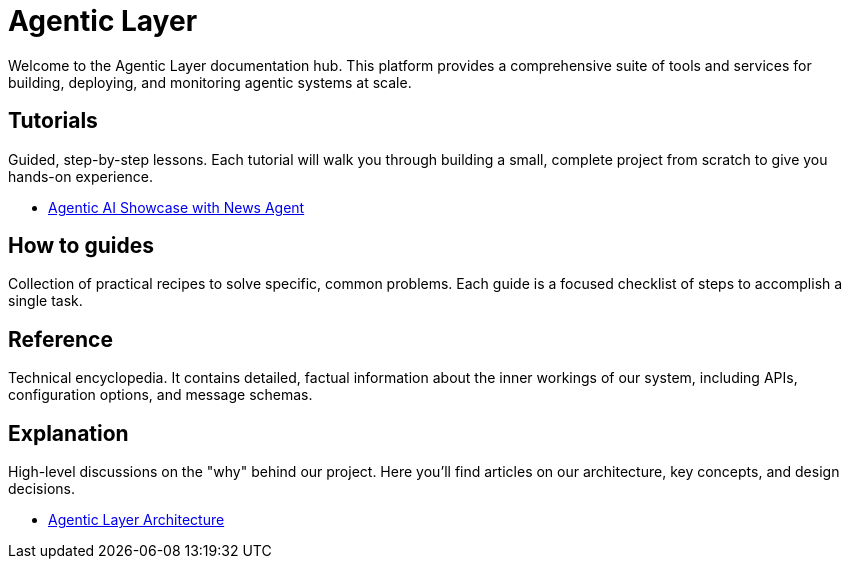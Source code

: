 = Agentic Layer

Welcome to the Agentic Layer documentation hub. This platform provides a comprehensive suite of tools and services for building, deploying, and monitoring agentic systems at scale.

== Tutorials
****
Guided, step-by-step lessons. Each tutorial will walk you through building a small, complete project from scratch to give you hands-on experience.
****

* xref:showcase-news::index.adoc[Agentic AI Showcase with News Agent]

== How to guides
****
Collection of practical recipes to solve specific, common problems. Each guide is a focused checklist of steps to accomplish a single task.
****

== Reference
****
Technical encyclopedia. It contains detailed, factual information about the inner workings of our system, including APIs, configuration options, and message schemas.
****

== Explanation
****
High-level discussions on the "why" behind our project. Here you'll find articles on our architecture, key concepts, and design decisions.
****

* xref:architecture::index.adoc[Agentic Layer Architecture]

